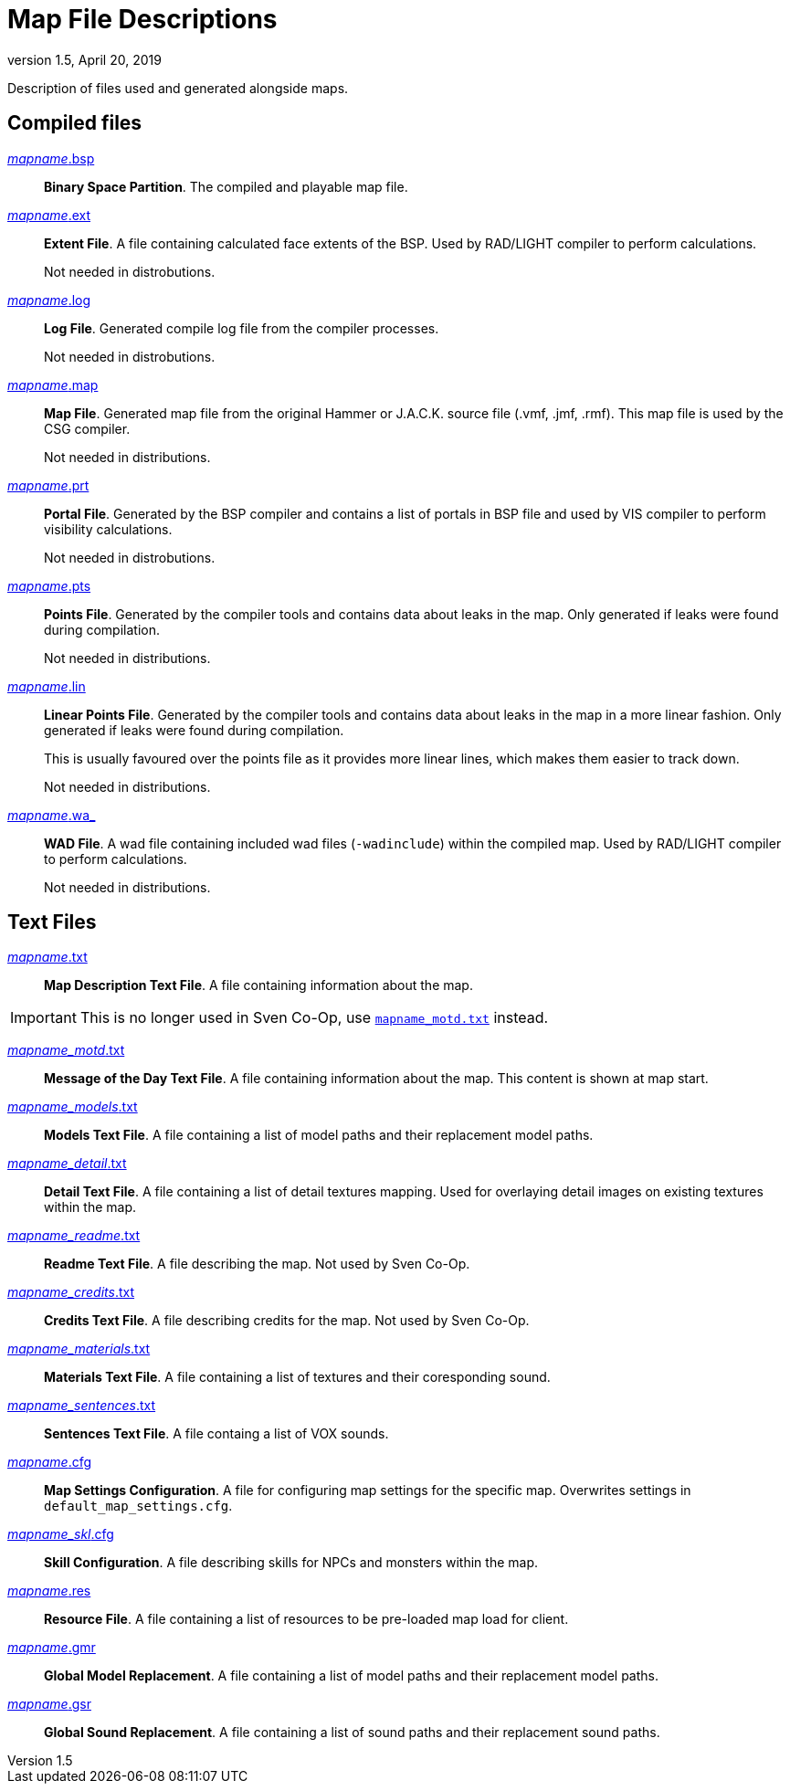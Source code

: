 = Map File Descriptions
:revdate:   April 20, 2019
:revnumber: 1.5

Description of files used and generated alongside maps.

== Compiled files

[[mapname.bsp]]
link:#mapname.bsp[_mapname_.bsp]::
*Binary Space Partition*. The compiled and playable map file.

[[mapname.ext]]
link:#mapname.ext[_mapname_.ext]::
*Extent File*. A file containing calculated face extents of the BSP. Used by RAD/LIGHT compiler to perform calculations.
+
Not needed in distrobutions.

[[mapname.log]]
link:#mapname.log[_mapname_.log]::
*Log File*. Generated compile log file from the compiler processes.
+
Not needed in distrobutions.

[[mapname.map]]
link:#mapname.map[_mapname_.map]::
*Map File*. Generated map file from the original Hammer or J.A.C.K. source file (.vmf, .jmf, .rmf). This map file is used by the CSG compiler.
+
Not needed in distributions.

[[mapname.prt]]
link:#mapname.prt[_mapname_.prt]::
*Portal File*. Generated by the BSP compiler and contains a list of portals in BSP file and used by VIS compiler to perform visibility calculations.
+
Not needed in distrobutions.

[[mapname.pts]]
link:#mapname.pts[_mapname_.pts]::
*Points File*. Generated by the compiler tools and contains data about leaks in the map. Only generated if leaks were found during compilation.
+
Not needed in distributions.

[[mapname.lin]]
link:#mapname.lin[_mapname_.lin]::
*Linear Points File*. Generated by the compiler tools and contains data about leaks in the map in a more linear fashion. Only generated if leaks were found during compilation.
+
This is usually favoured over the points file as it provides more linear lines, which makes them easier to track down.
+
Not needed in distributions.

[[mapname.wa_]]
link:#mapname.wa_[_mapname_.wa_]::
*WAD File*. A wad file containing included wad files (`-wadinclude`) within the compiled map. Used by RAD/LIGHT compiler to perform calculations.
+
Not needed in distributions.

== Text Files

[[mapname.txt]]
link:#mapname.txt[_mapname_.txt]::
*Map Description Text File*. A file containing information about the map.

[IMPORTANT]
====
This is no longer used in Sven Co-Op, use <<mapname_motd.txt,`mapname_motd.txt`>> instead.
====

[[mapname_motd.txt]]
link:#mapname_motd.txt[_mapname_motd_.txt]::
*Message of the Day Text File*. A file containing information about the map. This content is shown at map start.

[[mapname_models.txt]]
link:#mapname_models.txt[_mapname_models_.txt]::
*Models Text File*. A file containing a list of model paths and their replacement model paths.

[[mapname_detail.txt]]
link:#mapname_detail.txt[_mapname_detail_.txt]::
*Detail Text File*. A file containing a list of detail textures mapping. Used for overlaying detail images on existing textures within the map.

[[mapname_readme.txt]]
link:#mapname_readme.txt[_mapname_readme_.txt]::
*Readme Text File*. A file describing the map. Not used by Sven Co-Op.

[[mapname_credits.txt]]
link:#mapname_credits.txt[_mapname_credits_.txt]::
*Credits Text File*. A file describing credits for the map. Not used by Sven Co-Op.

[[mapname_materials.txt]]
link:#mapname_materials.txt[_mapname_materials_.txt]::
*Materials Text File*. A file containing a list of textures and their coresponding sound.

[[mapname_sentences.txt]]
link:#mapname_sentences.txt[_mapname_sentences_.txt]::
*Sentences Text File*. A file containg a list of VOX sounds.

[[mapname.cfg]]
link:#mapname.cfg[_mapname_.cfg]::
*Map Settings Configuration*. A file for configuring map settings for the specific map. Overwrites settings in `default_map_settings.cfg`.

[[mapname_skl.cfg]]
link:#mapname_skl.cfg[_mapname_skl_.cfg]::
*Skill Configuration*. A file describing skills for NPCs and monsters within the map.

[[mapname.res]]
link:#mapname.res[_mapname_.res]::
*Resource File*. A file containing a list of resources to be pre-loaded map load for client.

[[mapname.gmr]]
link:#mapname.gmr[_mapname_.gmr]::
*Global Model Replacement*. A file containing a list of model paths and their replacement model paths.

[[mapname.gsr]]
link:#mapname.gsr[_mapname_.gsr]::
*Global Sound Replacement*. A file containing a list of sound paths and their replacement sound paths.
